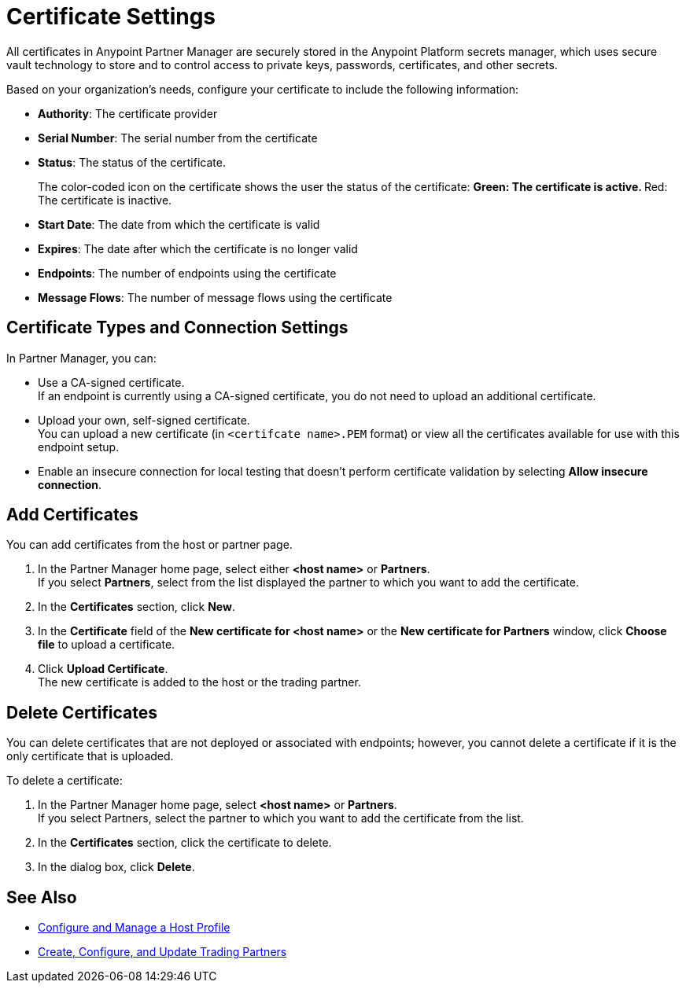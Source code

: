 = Certificate Settings

All certificates in Anypoint Partner Manager are securely stored in the Anypoint Platform secrets manager, which uses secure vault technology to store and to control access to private keys, passwords, certificates, and other secrets.

Based on your organization's needs, configure your certificate to include the following information:

* *Authority*: The certificate provider
* *Serial Number*: The serial number from the certificate
* *Status*: The status of the certificate.
+
The color-coded icon on the certificate shows the user the status of the certificate:
** Green: The certificate is active.
** Red: The certificate is inactive.
* *Start Date*: The date from which the certificate is valid
* *Expires*: The date after which the certificate is no longer valid
* *Endpoints*: The number of endpoints using the certificate
* *Message Flows*: The number of message flows using the certificate

== Certificate Types and Connection Settings

In Partner Manager, you can:

* Use a CA-signed certificate. +
If an endpoint is currently using a CA-signed certificate, you do not need to upload an additional certificate. +
* Upload your own, self-signed certificate. +
You can upload a new certificate (in `<certifcate name>.PEM` format) or view all the certificates available for use with this endpoint setup.
* Enable an insecure connection for local testing that doesn’t perform certificate validation by selecting *Allow insecure connection*.

== Add Certificates

You can add certificates from the host or partner page.

. In the Partner Manager home page, select either *<host name>* or *Partners*. +
If you select *Partners*, select from the list displayed the partner to which you want to add the certificate.
. In the *Certificates* section, click *New*.
. In the *Certificate* field of the *New certificate for <host name>* or the *New certificate for Partners* window, click *Choose file* to upload a certificate.
. Click *Upload Certificate*. +
The new certificate is added to the host or the trading partner.

== Delete Certificates

You can delete certificates that are not deployed or associated with endpoints; however, you cannot delete a certificate if it is the only certificate that is uploaded.

To delete a certificate:

. In the Partner Manager home page, select *<host name>* or *Partners*. +
If you select Partners, select the partner to which you want to add the certificate from the list.
. In the *Certificates* section, click the certificate to delete.
. In the dialog box, click *Delete*.

== See Also

* xref:configure-host.adoc[Configure and Manage a Host Profile]
* xref:configure-partner.adoc[Create, Configure, and Update Trading Partners]
